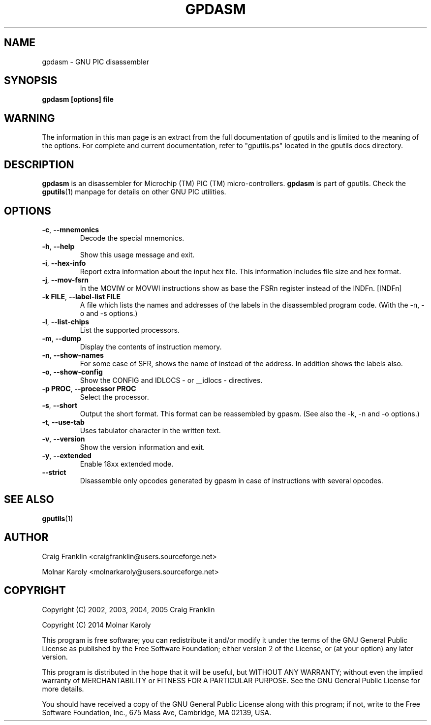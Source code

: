 .TH "GPDASM" "1" "2014-11-03" "gputils-1.4.0" "Linux user's manual"
.SH "NAME"
gpdasm \- GNU PIC disassembler
.SH "SYNOPSIS"
.B gpdasm [options] file
.SH "WARNING"
The information in this man page is an extract from the full documentation of
gputils and is limited to the meaning of the options.  For complete and
current documentation, refer to "gputils.ps" located in the gputils docs
directory.
.SH "DESCRIPTION"
.B gpdasm
is an disassembler for Microchip (TM) PIC (TM) micro\-controllers.
.B gpdasm
is part of gputils.  Check the
.BR gputils (1)
manpage for details on other GNU PIC utilities.
.SH "OPTIONS"
.TP 
.BR \-c ", " \-\-mnemonics
Decode the special mnemonics.
.TP 
.BR \-h ", "\-\-help
Show this usage message and exit.
.TP 
.BR \-i ", "\-\-hex\-info
Report extra information about the input hex file. This information includes file
size and hex format.
.TP 
.BR \-j ", "\-\-mov\-fsrn
In the MOVIW or MOVWI instructions show as base
the FSRn register instead of the INDFn. [INDFn]
.TP 
.BR "\-k FILE", " \-\-label\-list FILE"
A file which lists the names and addresses of the labels in the disassembled
program code. (With the \-n, \-o and \-s options.)
.TP 
.BR \-l ", "\-\-list\-chips
List the supported processors.
.TP 
.BR \-m ", "\-\-dump
Display the contents of instruction memory.
.TP 
.BR \-n ", "\-\-show\-names
For some case of SFR, shows the name of instead of the address. In addition
shows the labels also.
.TP 
.BR \-o ", "\-\-show\-config
Show the CONFIG and IDLOCS \- or __idlocs \- directives.
.TP 
.BR "\-p PROC", " \-\-processor PROC"
Select the processor.
.TP 
.BR \-s ", "\-\-short
Output the short format. This format can be reassembled by gpasm.
(See also the \-k, \-n and \-o options.)
.TP 
.BR \-t ", "\-\-use\-tab
Uses tabulator character in the written text.
.TP 
.BR \-v ", "\-\-version
Show the version information and exit.
.TP 
.BR \-y ", "\-\-extended
Enable 18xx extended mode.
.TP 
.BR "\-\-strict
Disassemble only opcodes generated by gpasm in case of instructions with several
opcodes.
.SH "SEE ALSO"
.BR gputils (1)
.SH "AUTHOR"
Craig Franklin <craigfranklin@users.sourceforge.net>

Molnar Karoly <molnarkaroly@users.sourceforge.net>
.SH "COPYRIGHT"
Copyright (C) 2002, 2003, 2004, 2005 Craig Franklin

Copyright (C) 2014 Molnar Karoly

This program is free software; you can redistribute it and/or modify
it under the terms of the GNU General Public License as published by
the Free Software Foundation; either version 2 of the License, or
(at your option) any later version.

This program is distributed in the hope that it will be useful,
but WITHOUT ANY WARRANTY; without even the implied warranty of
MERCHANTABILITY or FITNESS FOR A PARTICULAR PURPOSE.  See the
GNU General Public License for more details.

You should have received a copy of the GNU General Public License
along with this program; if not, write to the Free Software
Foundation, Inc., 675 Mass Ave, Cambridge, MA 02139, USA.
